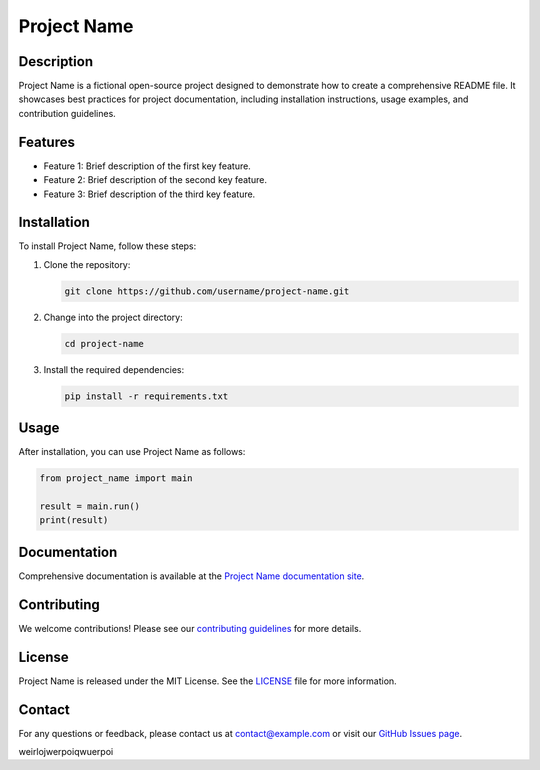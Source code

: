===============
Project Name
===============

Description
-----------
Project Name is a fictional open-source project designed to demonstrate how to create a comprehensive README file. It showcases best practices for project documentation, including installation instructions, usage examples, and contribution guidelines.

Features
--------
- Feature 1: Brief description of the first key feature.
- Feature 2: Brief description of the second key feature.
- Feature 3: Brief description of the third key feature.

Installation
------------
To install Project Name, follow these steps:

1. Clone the repository:
   
   .. code-block:: bash
   
       git clone https://github.com/username/project-name.git

2. Change into the project directory:
   
   .. code-block:: bash
   
       cd project-name

3. Install the required dependencies:
   
   .. code-block:: bash
   
       pip install -r requirements.txt

Usage
-----
After installation, you can use Project Name as follows:

.. code-block:: python

   from project_name import main

   result = main.run()
   print(result)

Documentation
-------------
Comprehensive documentation is available at the `Project Name documentation site <http://example.com/docs>`_.

Contributing
------------
We welcome contributions! Please see our `contributing guidelines <http://example.com/contributing>`_ for more details.

License
-------
Project Name is released under the MIT License. See the `LICENSE <LICENSE>`_ file for more information.

Contact
-------
For any questions or feedback, please contact us at contact@example.com or visit our `GitHub Issues page <https://github.com/username/project-name/issues>`_.

weirlojwerpoiqwuerpoi